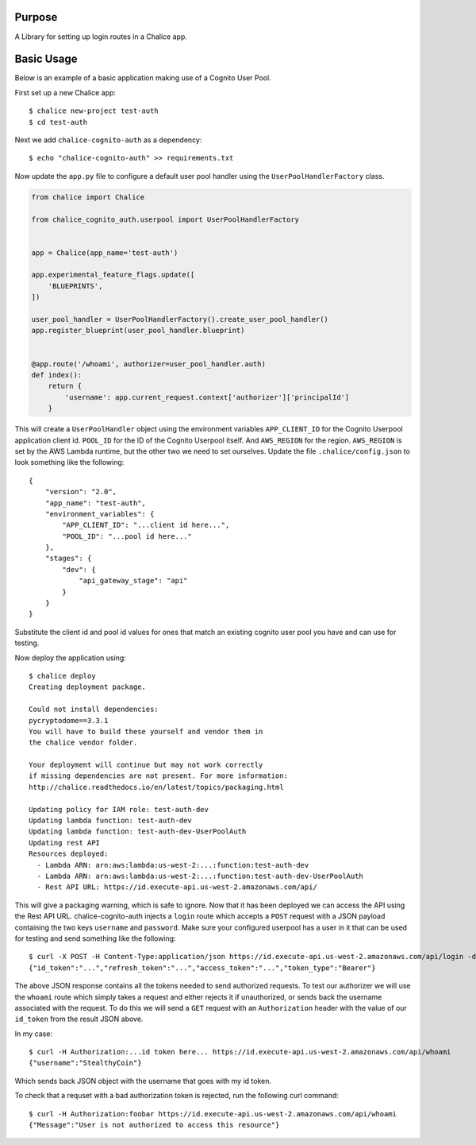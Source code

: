 .. image:: https://badge.fury.io/py/chalice-cognito-auth.svg
    :target: https://badge.fury.io/py/chalice-cognito-auth


Purpose
=======

A Library for setting up login routes in a Chalice app.


Basic Usage
===========

Below is an example of a basic application making use of a Cognito User Pool.

First set up a new Chalice app::

  $ chalice new-project test-auth
  $ cd test-auth


Next we add ``chalice-cognito-auth`` as a dependency::

  $ echo "chalice-cognito-auth" >> requirements.txt


Now update the ``app.py`` file to configure a default user pool handler
using the ``UserPoolHandlerFactory`` class.

.. code:: python

    from chalice import Chalice

    from chalice_cognito_auth.userpool import UserPoolHandlerFactory


    app = Chalice(app_name='test-auth')

    app.experimental_feature_flags.update([
	'BLUEPRINTS',
    ])

    user_pool_handler = UserPoolHandlerFactory().create_user_pool_handler()
    app.register_blueprint(user_pool_handler.blueprint)


    @app.route('/whoami', authorizer=user_pool_handler.auth)
    def index():
	return {
	    'username': app.current_request.context['authorizer']['principalId']
	}


This will create a ``UserPoolHandler`` object using the environment variables
``APP_CLIENT_ID`` for the Cognito Userpool application client id. ``POOL_ID``
for the ID of the Cognito Userpool itself. And ``AWS_REGION`` for the
region. ``AWS_REGION`` is set by the AWS Lambda runtime, but the other two we
need to set ourselves. Update the file ``.chalice/config.json`` to look
something like the following::

    {
	"version": "2.0",
	"app_name": "test-auth",
	"environment_variables": {
	    "APP_CLIENT_ID": "...client id here...",
	    "POOL_ID": "...pool id here..."
	},
	"stages": {
	    "dev": {
		"api_gateway_stage": "api"
	    }
	}
    }


Substitute the client id and pool id values for ones that match an existing
cognito user pool you have and can use for testing.

Now deploy the application using::

  $ chalice deploy
  Creating deployment package.

  Could not install dependencies:
  pycryptodome==3.3.1
  You will have to build these yourself and vendor them in
  the chalice vendor folder.

  Your deployment will continue but may not work correctly
  if missing dependencies are not present. For more information:
  http://chalice.readthedocs.io/en/latest/topics/packaging.html

  Updating policy for IAM role: test-auth-dev
  Updating lambda function: test-auth-dev
  Updating lambda function: test-auth-dev-UserPoolAuth
  Updating rest API
  Resources deployed:
    - Lambda ARN: arn:aws:lambda:us-west-2:...:function:test-auth-dev
    - Lambda ARN: arn:aws:lambda:us-west-2:...:function:test-auth-dev-UserPoolAuth
    - Rest API URL: https://id.execute-api.us-west-2.amazonaws.com/api/

This will give a packaging warning, which is safe to ignore. Now that it has
been deployed we can access the API using the Rest API URL. chalice-cognito-auth
injects a ``login`` route which accepts a ``POST`` request with a JSON payload
containing the two keys ``username`` and ``password``. Make sure your configured
userpool has a user in it that can be used for testing and send something like
the following::

  $ curl -X POST -H Content-Type:application/json https://id.execute-api.us-west-2.amazonaws.com/api/login -d '{"username":"StealthyCoin", "password": "secret"}'
  {"id_token":"...","refresh_token":"...","access_token":"...","token_type":"Bearer"}


The above JSON response contains all the tokens needed to send authorized
requests. To test our authorizer we will use the ``whoami`` route which simply
takes a request and either rejects it if unauthorized, or sends back the
username associated with the request. To do this we will send a ``GET`` request
with an ``Authorization`` header with the value of our ``id_token`` from the
result JSON above.

In my case::

  $ curl -H Authorization:...id token here... https://id.execute-api.us-west-2.amazonaws.com/api/whoami
  {"username":"StealthyCoin"}

Which sends back JSON object with the username that goes with my id token.

To check that a requset with a bad authorization token is rejected, run the
following curl command::

  $ curl -H Authorization:foobar https://id.execute-api.us-west-2.amazonaws.com/api/whoami
  {"Message":"User is not authorized to access this resource"}
